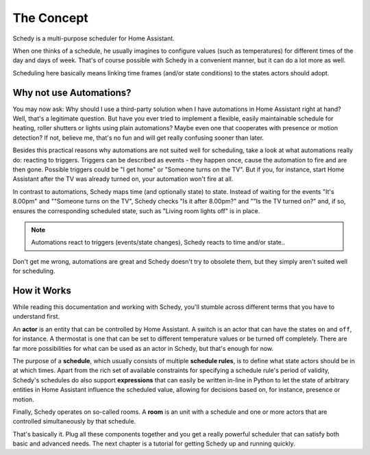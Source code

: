 The Concept
===========

Schedy is a multi-purpose scheduler for Home Assistant.

When one thinks of a schedule, he usually imagines to configure values (such as
temperatures) for different times of the day and days of week. That's of course
possible with Schedy in a convenient manner, but it can do a lot more as well.

Scheduling here basically means linking time frames (and/or state conditions) to
the states actors should adopt.


Why not use Automations?
------------------------

You may now ask: Why should I use a third-party solution when I have automations
in Home Assistant right at hand? Well, that's a legitimate question. But have
you ever tried to implement a flexible, easily maintainable schedule for heating,
roller shutters or lights using plain automations? Maybe even one that cooperates
with presence or motion detection? If not, believe me, that's no fun and will get
really confusing sooner than later.

Besides this practical reasons why automations are not suited well for scheduling,
take a look at what automations really do: reacting to triggers. Triggers can be
described as events - they happen once, cause the automation to fire and are then
gone. Possible triggers could be "I get home" or "Someone turns on the TV". But if
you, for instance, start Home Assistant after the TV was already turned on, your
automation won't fire at all.

In contrast to automations, Schedy maps time (and optionally state) to state. Instead
of waiting for the events "It's 8.00pm" and ""Someone turns on the TV", Schedy checks
"Is it after 8.00pm?" and ""Is the TV turned on?" and, if so, ensures the corresponding
scheduled state, such as "Living room lights off" is in place.

.. note::

   Automations react to triggers (events/state changes), Schedy reacts to time
   and/or state..

Don't get me wrong, automations are great and Schedy doesn't try to obsolete them,
but they simply aren't suited well for scheduling.


How it Works
------------

While reading this documentation and working with Schedy, you'll stumble
across different terms that you have to understand first.

An **actor** is an entity that can be controlled by Home Assistant. A
switch is an actor that can have the states ``on`` and ``off``, for
instance. A thermostat is one that can be set to different temperature
values or be turned off completely. There are far more possibilities
for what can be used as an actor in Schedy, but that's enough for now.

The purpose of a **schedule**, which usually consists of multiple
**schedule rules**, is to define what state actors should be in at which
times. Apart from the rich set of available constraints for specifying
a schedule rule's period of validity, Schedy's schedules do also support
**expressions** that can easily be written in-line in Python to let the
state of arbitrary entities in Home Assistant influence the scheduled
value, allowing for decisions based on, for instance, presence or motion.

Finally, Schedy operates on so-called rooms. A **room** is an unit with
a schedule and one or more actors that are controlled simultaneously by
that schedule.

That's basically it. Plug all these components together and you get a
really powerful scheduler that can satisfy both basic and advanced needs.
The next chapter is a tutorial for getting Schedy up and running quickly.
